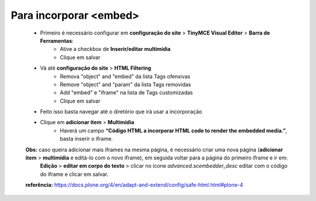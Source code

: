 Para incorporar <embed>
=======================

	* Primeiro é necessário configurar em **configuração do site** > **TinyMCE Visual Editor**  > **Barra de Ferramentas**:
		* Ative a checkbox de **Inserir/editar multimídia**
		* Clique em salvar
	* Vá até **configuração do site**  > **HTML Filtering**
		* Remova "object" and "embed" da lista Tags ofensivas
		* Remove "object" and "param" da lista  Tags removidas
		* Add "embed" e "iframe" na lista de Tags customizadas
		* Clique em salvar
	* Feito isso basta navegar até o diretório que irá usar a incorporação
	* Clique em **adicionar item** > **Multimídia**
		* Haverá um campo **“Código HTML a incorporar  HTML code to render the embedded media.”**, basta inserir o iframe.

	**Obs:** caso queira adicionar mais iframes na mesma página, é necessário criar uma nova página (**adicionar item** > **multimídia** e editá-lo com o novo iframe), em seguida voltar para a página do primeiro iframe e ir em:
		**Edição** > **editar em corpo do texto** > clicar no ícone *advanced.scembedder_desc* editar com o código do iframe e clicar em salvar.

	**referência:** https://docs.plone.org/4/en/adapt-and-extend/config/safe-html.html#plone-4
